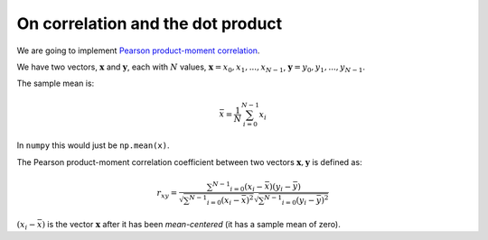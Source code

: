 ##################################
On correlation and the dot product
##################################

We are going to implement `Pearson product-moment
correlation <https://en.wikipedia.org/wiki/Pearson_product-moment_correlation_coefficient>`__.

We have two vectors, :math:`\mathbf{x}` and :math:`\mathbf{y}`, each
with :math:`N` values, :math:`\mathbf{x} = x_0, x_1, ..., x_{N-1}`,
:math:`\mathbf{y} = y_0, y_1, ..., y_{N-1}`.

The sample mean is:

.. math::

   \bar{x}=\frac{1}{N}\sum_{i=0}^{N-1} x_i

In ``numpy`` this would just be ``np.mean(x)``.

The Pearson product-moment correlation coefficient between two vectors
:math:`\mathbf{x}, \mathbf{y}` is defined as:

.. math::

   r_{xy} =\frac{\sum ^{N-1} _{i=0}(x_i - \bar{x})(y_i - \bar{y})}{\sqrt{\sum ^{N-1} _{i=0}(x_i - \bar{x})^2} \sqrt{\sum ^{N-1} _{i=0}(y_i - \bar{y})^2}}

:math:`(x_i - \bar{x})` is the vector :math:`\mathbf{x}` after it has
been *mean-centered* (it has a sample mean of zero).

